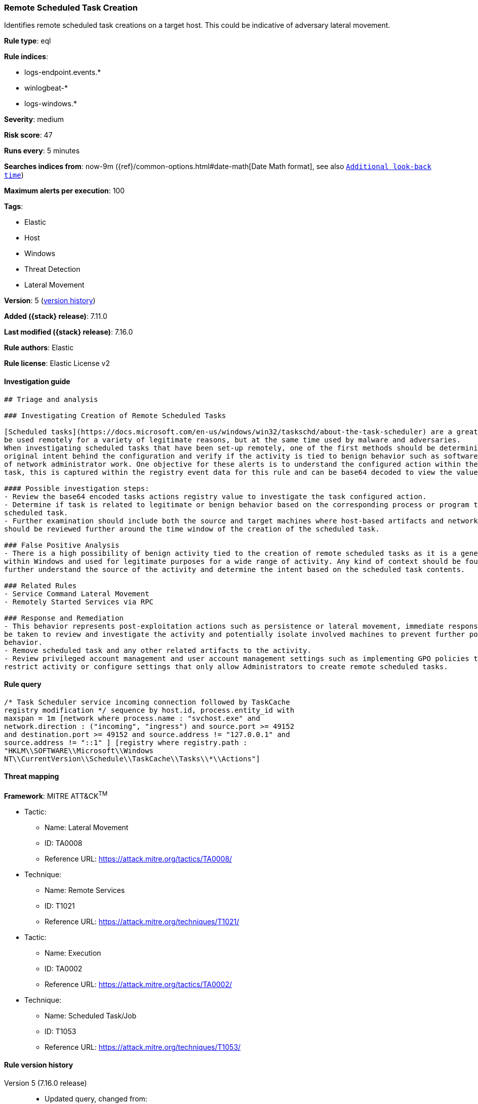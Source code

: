 [[remote-scheduled-task-creation]]
=== Remote Scheduled Task Creation

Identifies remote scheduled task creations on a target host. This could be indicative of adversary lateral movement.

*Rule type*: eql

*Rule indices*:

* logs-endpoint.events.*
* winlogbeat-*
* logs-windows.*

*Severity*: medium

*Risk score*: 47

*Runs every*: 5 minutes

*Searches indices from*: now-9m ({ref}/common-options.html#date-math[Date Math format], see also <<rule-schedule, `Additional look-back time`>>)

*Maximum alerts per execution*: 100

*Tags*:

* Elastic
* Host
* Windows
* Threat Detection
* Lateral Movement

*Version*: 5 (<<remote-scheduled-task-creation-history, version history>>)

*Added ({stack} release)*: 7.11.0

*Last modified ({stack} release)*: 7.16.0

*Rule authors*: Elastic

*Rule license*: Elastic License v2

==== Investigation guide


[source,markdown]
----------------------------------
## Triage and analysis

### Investigating Creation of Remote Scheduled Tasks

[Scheduled tasks](https://docs.microsoft.com/en-us/windows/win32/taskschd/about-the-task-scheduler) are a great mechanism used for persistence and executing programs. These features can
be used remotely for a variety of legitimate reasons, but at the same time used by malware and adversaries.
When investigating scheduled tasks that have been set-up remotely, one of the first methods should be determining the
original intent behind the configuration and verify if the activity is tied to benign behavior such as software installations or any kind
of network administrator work. One objective for these alerts is to understand the configured action within the scheduled
task, this is captured within the registry event data for this rule and can be base64 decoded to view the value.

#### Possible investigation steps:
- Review the base64 encoded tasks actions registry value to investigate the task configured action.
- Determine if task is related to legitimate or benign behavior based on the corresponding process or program tied to the
scheduled task.
- Further examination should include both the source and target machines where host-based artifacts and network logs
should be reviewed further around the time window of the creation of the scheduled task.

### False Positive Analysis
- There is a high possibility of benign activity tied to the creation of remote scheduled tasks as it is a general feature
within Windows and used for legitimate purposes for a wide range of activity. Any kind of context should be found to
further understand the source of the activity and determine the intent based on the scheduled task contents.

### Related Rules
- Service Command Lateral Movement
- Remotely Started Services via RPC

### Response and Remediation
- This behavior represents post-exploitation actions such as persistence or lateral movement, immediate response should
be taken to review and investigate the activity and potentially isolate involved machines to prevent further post-compromise
behavior.
- Remove scheduled task and any other related artifacts to the activity.
- Review privileged account management and user account management settings such as implementing GPO policies to further
restrict activity or configure settings that only allow Administrators to create remote scheduled tasks.

----------------------------------


==== Rule query


[source,js]
----------------------------------
/* Task Scheduler service incoming connection followed by TaskCache
registry modification */ sequence by host.id, process.entity_id with
maxspan = 1m [network where process.name : "svchost.exe" and
network.direction : ("incoming", "ingress") and source.port >= 49152
and destination.port >= 49152 and source.address != "127.0.0.1" and
source.address != "::1" ] [registry where registry.path :
"HKLM\\SOFTWARE\\Microsoft\\Windows
NT\\CurrentVersion\\Schedule\\TaskCache\\Tasks\\*\\Actions"]
----------------------------------

==== Threat mapping

*Framework*: MITRE ATT&CK^TM^

* Tactic:
** Name: Lateral Movement
** ID: TA0008
** Reference URL: https://attack.mitre.org/tactics/TA0008/
* Technique:
** Name: Remote Services
** ID: T1021
** Reference URL: https://attack.mitre.org/techniques/T1021/


* Tactic:
** Name: Execution
** ID: TA0002
** Reference URL: https://attack.mitre.org/tactics/TA0002/
* Technique:
** Name: Scheduled Task/Job
** ID: T1053
** Reference URL: https://attack.mitre.org/techniques/T1053/

[[remote-scheduled-task-creation-history]]
==== Rule version history

Version 5 (7.16.0 release)::
* Updated query, changed from:
+
[source, js]
----------------------------------
/* Task Scheduler service incoming connection followed by TaskCache
registry modification */ sequence by host.id, process.entity_id with
maxspan = 1m [network where process.name : "svchost.exe" and
network.direction == "incoming" and source.port >= 49152 and
destination.port >= 49152 and source.address != "127.0.0.1" and
source.address != "::1" ] [registry where registry.path :
"HKLM\\SOFTWARE\\Microsoft\\Windows
NT\\CurrentVersion\\Schedule\\TaskCache\\Tasks\\*\\Actions"]
----------------------------------

Version 3 (7.13.0 release)::
* Formatting only

Version 2 (7.12.0 release)::
* Formatting only

